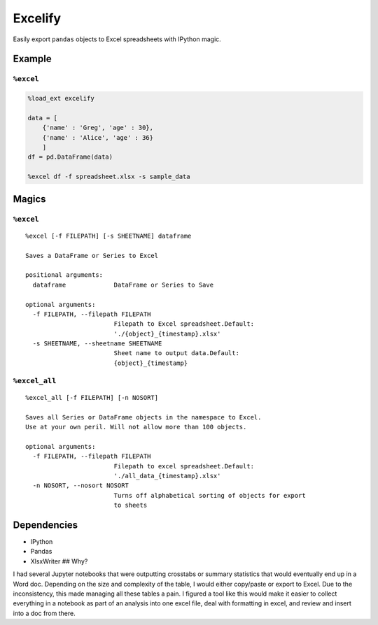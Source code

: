 Excelify
========

Easily export ``pandas`` objects to Excel spreadsheets with IPython
magic.

|Build Status| |codecov|

Example
-------

``%excel``
~~~~~~~~~~

.. code:: python

    %load_ext excelify

    data = [
        {'name' : 'Greg', 'age' : 30},
        {'name' : 'Alice', 'age' : 36}
        ]
    df = pd.DataFrame(data)

    %excel df -f spreadsheet.xlsx -s sample_data

Magics
------

``%excel``
~~~~~~~~~~

::

    %excel [-f FILEPATH] [-s SHEETNAME] dataframe

    Saves a DataFrame or Series to Excel

    positional arguments:
      dataframe             DataFrame or Series to Save

    optional arguments:
      -f FILEPATH, --filepath FILEPATH
                            Filepath to Excel spreadsheet.Default:
                            './{object}_{timestamp}.xlsx'
      -s SHEETNAME, --sheetname SHEETNAME
                            Sheet name to output data.Default:
                            {object}_{timestamp}

``%excel_all``
~~~~~~~~~~~~~~

::

    %excel_all [-f FILEPATH] [-n NOSORT]

    Saves all Series or DataFrame objects in the namespace to Excel.
    Use at your own peril. Will not allow more than 100 objects.

    optional arguments:
      -f FILEPATH, --filepath FILEPATH
                            Filepath to excel spreadsheet.Default:
                            './all_data_{timestamp}.xlsx'
      -n NOSORT, --nosort NOSORT
                            Turns off alphabetical sorting of objects for export
                            to sheets

Dependencies
------------

-  IPython
-  Pandas
-  XlsxWriter ## Why?

I had several Jupyter notebooks that were outputting crosstabs or
summary statistics that would eventually end up in a Word doc. Depending
on the size and complexity of the table, I would either copy/paste or
export to Excel. Due to the inconsistency, this made managing all these
tables a pain. I figured a tool like this would make it easier to
collect everything in a notebook as part of an analysis into one excel
file, deal with formatting in excel, and review and insert into a doc
from there.

.. |Build Status| image:: https://travis-ci.org/pmbaumgartner/excelify.svg?branch=master
   :target: https://travis-ci.org/pmbaumgartner/excelify
.. |codecov| image:: https://codecov.io/gh/pmbaumgartner/excelify/branch/master/graph/badge.svg
   :target: https://codecov.io/gh/pmbaumgartner/excelify
